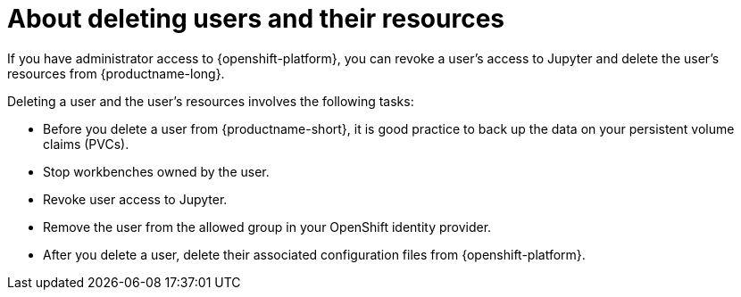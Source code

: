 :_module-type: CONCEPT

[id='about-deleting-users-and-resources_{context}']
= About deleting users and their resources

If you have administrator access to {openshift-platform}, you can revoke a user's access to Jupyter and delete the user's resources from {productname-long}.

Deleting a user and the user's resources involves the following tasks:

* Before you delete a user from {productname-short}, it is good practice to back up the data on your persistent volume claims (PVCs). 

* Stop workbenches owned by the user.

* Revoke user access to Jupyter.

* Remove the user from the allowed group in your OpenShift identity provider.

* After you delete a user, delete their associated configuration files from {openshift-platform}.
